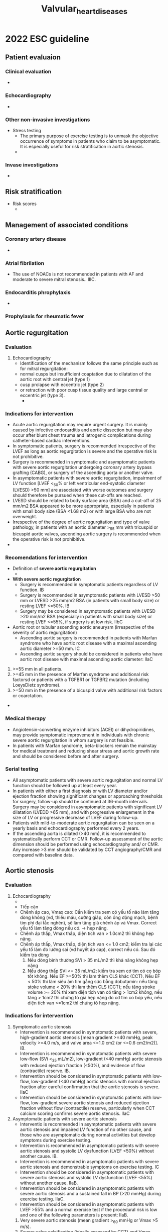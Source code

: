 :PROPERTIES:
:ID:       01ac575e-f912-4407-8751-538e20f22a19
:END:
#+title: Valvular_heart_diseases

* 2022 ESC guideline
** Patient evaluaion
*** Clinical evaluation
    - 
*** Echocardiography
    - 
*** Other non-invasive investigations
    - Stress testing
      + The primary purpose of exercise testing is to unmask the objective occurrence of symptoms in patients who claim to be asymptomatic. It is especially useful for risk stratification in aortic stenosis.
      + 
*** Invase investigations
    - 
** Risk stratification
   - Risk scores
     + 
** Management of associated conditions
*** Coronary artery disease
    - 
*** Atrial fibrilation
    - The use of NOACs is not recommended in patients with AF and moderate to severe mitral stenosis.. IIIC. 
*** Endocarditis phrophylaxis
    - 
*** Prophylaxis for rheumatic fever
** Aortic regurgitation
*** Evaluation
    1. Echocardiography
       - Identification of the mechanism follows the same principle such as for mitral regurgitation:
	 + normal cusps but insufficient coaptation due to dilatation of the aortic root with central jet (type 1)
	 + cusp prolapse with eccentric jet (type 2)
	 + or retraction with poor cusp tissue quality and large central or eccentric jet (type 3).
       - 
*** Indications for intervention
    - Acute aortic regurgitation may require urgent surgery. It is mainly caused by infective endocarditis and aortic dissection but may also occur after blunt chest trauma and iatrogenic complications during catheter-based cardiac interventions.
    - In symptomatic patients, surgery is recommended irrespective of the LVEF as long as aortic regurgitation is severe and the operative risk is not prohibitive.
    - Surgery is recommended in symptomatic and asymptomatic patients with severe aortic regurgitation undergoing coronary artery bypass grafting (CABG), or surgery of the ascending aorta or another valve.
    - In asymptomatic patients with severe aortic regurgitation, impairment of LV function [LVEF <_50% or left ventricular end-systolic diameter (LVESD) >50 mm] are associated with worse outcomes and surgery should therefore be pursued when these cut-offs are reached.
    - LVESD should be related to body surface area (BSA) and a cut-off of 25 mm/m2 BSA appeared to be more appropriate, especially in patients with small body size (BSA <1.68 m2) or with large BSA who are not overweight.
    - Irrespective of the degree of aortic regurgitation and type of valve pathology, in patients with an aortic diameter >_55 mm with tricuspid or bicuspid aortic valves, ascending aortic surgery is recommended when the operative risk is not prohibitive.
    - 
*** Recomendations for intervention
    - Definition of *severe aortic regurgitation*
      + [[./img/Valvular_heart_diseases/Severe_aortic_regurgitation_criteria.JPG]]
    - *With severe aortic regurgitation*
      + Surgery is recommended in symptomatic patients regardless of LV function. IB
      + Surgery is recommended in asymptomatic patients with LVESD >50 mm or LVESD >25 mm/m2 BSA (in patients with small body size) or resting LVEF <=50%. IB
      + Surgery may be considered in asymptomatic patients with LVESD >20 mm/m2 BSA (especially in patients with small body size) or resting LVEF <=55%, if surgery is at low risk. IIbC
    - Aortic root or tubular ascending aortic aneurysm (irrespective of the severity of aortic regurgitation)
      + Ascending aortic surgery is recommended in patients with Marfan syndrome who have aortic root disease with a maximal ascending aortic diameter >=50 mm. IC
      + Ascending aortic surgery should be considered in patients who have aortic root disease with maximal ascending aortic diameter: IIaC
	1) >=55 mm in all patients.
	2) >=45 mm in the presence of Marfan syndrome and additional risk factorsd or patients with a TGFBR1 or TGFBR2 mutation (including LoeysDietz syndrome).
	3) >=50 mm in the presence of a bicuspid valve with additional risk factors or coarctation.
    - 
*** Medical therapy
    - Angiotensin-converting enzyme inhibitors (ACEI) or dihydropiridines, may provide symptomatic improvement in individuals with chronic severe aortic regurgitation in whom surgery is not feasible.
    - In patients with Marfan syndrome, beta-blockers remain the mainstay for medical treatment and reducing shear stress and aortic growth rate and should be considered before and after surgery.
*** Serial testing
    - All asymptomatic patients with severe aortic regurgitation and normal LV function should be followed up at least every year.
    - In patients with either a first diagnosis or with LV diameter and/or ejection fraction showing significant changes or approaching thresholds for surgery, follow-up should be continued at 36-month intervals. Surgery may be considered in asymptomatic patients with significant LV dilatation (LVEDD >65 mm), and with progressive enlargement in the size of LV or progressive decrease of LVEF during follow-up.
    - Patients with mild-to-moderate aortic  regurgitation can be seen on a yearly basis and echocardiography performed every 2 years.
    - If the ascending aorta is dilated (>40 mm), it is recommended to systematically perform CCT or CMR. Follow-up assessment of the aortic dimension should be performed using echocardiography and/ or CMR. Any increase >3 mm should be validated by CCT angiography/CMR and compared with baseline data.
** Aortic stenosis
*** Evaluation
    1. Echocardiography
       - [[./img/Valvular_heart_diseases/Aortic_stenosis_echo.png]]
       - Tiếp cận
	 + Chênh áp cao, Vmax cao: Cần kiểm tra xem có yếu tố nào làm tăng dòng không (vd, thiếu máu, cường giáp, còn ống động mạch, bệnh tim phì đại tắc nghẽn), sẽ làm tăng giả chênh áp và Vmax. Correct yếu tố làm tăng dòng nếu có. -> hẹp nặng.
	 + Chênh áp thấp, Vmax thấp, diện tích van > 1.0cm2 thì không hẹp nặng.
	 + Chênh áp thấp, Vmax thấp, diện tích van <= 1.0 cm2: kiểm tra lại các yếu tố làm đo lường sai (vd huyết áp cap), correct nếu có. Sau đó kiểm tra dòng
	   1) Nếu dòng bình thường SVi > 35 mL/m2 thì khả năng không hẹp nặng
	   2) Nếu dòng thấp SVi <= 35 mL/m2: kiểm tra xem cơ tim có co bóp tốt không. Nếu EF >=50% thì làm thêm CLS khác (CCT). Nếu EF < 50% thì làm siêu âm tim gắng sức bằng dobutamin: nếu tăng stoke volume < 20% thì làm thêm CLS (CCT); nếu tăng stroke volume >= 20% thì xem diện tích van có tăng > 1cm2 không, nếu tăng > 1cm2 thì chứng tỏ giả hẹp nặng do cơ tim co bóp yếu, nếu diện tích van <=1cm2 thì chứng tỏ hẹp nặng. 
*** Indications for intervention
    1. Symptomatic aortic stenosis
       - Intervention is recommended in symptomatic patients with severe, high-gradient aortic stenosis [mean gradient >=40 mmHg, peak velocity >=4.0 m/s, and valve area <=1.0 cm2 (or <=0.6 cm2/m2)]. IB. 
       - Intervention is recommended in symptomatic patients with severe low-flow (SVi <_35 mL/m2), low-gradient (<40 mmHg) aortic stenosis with reduced ejection fraction (<50%), and evidence of flow (contractile) reserve. IB.
       - Intervention should be considered in symptomatic patients with low-flow, low-gradient (<40 mmHg) aortic stenosis with normal ejection fraction after careful confirmation that the aortic stenosis is severe. IIaC
       - Intervention should be considered in symptomatic patients with low-flow, low-gradient severe aortic stenosis and reduced ejection fraction without flow (contractile) reserve, particularly when CCT calcium scoring confirms severe aortic stenosis. IIaC
    2. Asymptomatic patients with severe aortic stenosis
       - Interventio  is recommended in asymptomatic patients with severe aortic stenosis and impaired LV function of no other cause, and those who are asymptomatic during normal activities but develop symptoms during exercise testing.
       - Intervention is recommended in asymptomatic patients with severe aortic stenosis and systolic LV dysfunction (LVEF <50%) without another cause. IB. 
       - Intervention is recommended in asymptomatic patients with severe aortic stenosis and demonstrable symptoms on exercise testing. IC
       - Intervention should be considered in asymptomatic patients with severe aortic stenosis and systolic LV dysfunction (LVEF <55%) without another cause. IIaB.
       - Intervention should be considered in asymptomatic patients with severe aortic stenosis and a sustained fall in BP (>20 mmHg) during exercise testing. IIaC.
       - Intervention should be considered in asymptomatic patients with LVEF >55% and a normal exercise test if the procedural risk is low and one of the following parameters is present: IIaB. 
	 1) Very severe aortic stenosis (mean gradient >_60 mmHg or Vmax >5 m/s).
	 2) Severe valve calcification (ideally assessed by CCT) and Vmax progression >_0.3 m/s/ year.
	 3) Markedly elevated BNP levels (>3x age- and sex-corrected normal range) confirmed by repeated measurements and without other explanation.
*** Medical therapy
    - No medical therapies influence the natural history of aortic stenosis.
    - ACEI are safe in aortic stenosis (provided that BP is monitored carefully) and may have beneficial myocardial effects before the onset of symptoms, and after TAVI and SAVR.
    - Coexisting hypertension should be treated to avoid additional afterload, although medication (particularly vasodilators) should be titrated to avoid symptomatic hypotension.
*** Serial testing
    - Rate of progression of aortic stenosis varies widely.
    - Those with severe aortic stenosis should be followed up every 6 months (at least) to allow earliest symptom detection (using exercise testing if symptoms are doubtful) and any change in echocardiographic parameters (particularly LVEF). Measurement of natriuretic peptides may be considered.
    - Several studies suggest that the prognosis of moderate degenerative aortic stenosis is worse than previously considered251254 (particularly if there is significant valve calcification) and these patients should be reevaluated at least annually. Younger patients with mild aortic stenosis and no significant calcification may be followed up every 2-3 years.
** Mitral regurgitation
*** Carpentier's Classification
    1. Type 1: Normal leaflet motion
       - Caused by annular dilation or leaflet perforation
       - Regurgitation jet directed centrally
    2. Type 2: Excessive leaflet motion
       - Caused by papillary muscle rupture, chordal rupture, or redundant chordae
       - Eccentric jet directed away from the involved leaflet
    3. Type 3: Restricted leaflet motion
       - IIIa: Leaflet motion restricted in both systole and diastole
	 + Caused by rheumatic heart disease commonly
	 + Normal papillary muscles
	 + Jet may be centrally or eccentrically directed
       - IIIb: Leaflet motion restricted in systole
	 + Caused by papillary muscle dysfunction or left ventricular dilation
	 + Abnormal papillary muscles
	 + Jet may be centrally or eccentrically directed
*** Primary mitral regurgitation
**** Evaluation
     - [[./img/Valvular_heart_diseases/Severe_mitral_regurgitation_criteria.jpg]]

**** Indications for intervention
     - Urgent surgery is indicated in patients with acute severe mitral regurgitation. In the case of papillary muscle rupture as the underlying disease, valve replacement is generally required.
     - indications for intervention in *severe primary mitral regurgitation*
       + Surgery is recommended in symptomatic patients who are operable and not high risk. IB.
       + Surgery is recommended in asymptomatic patients with LV dysfunction (LVESD >_40 mm and/or LVEF <_60%). IB
       + Surgery should be considered in asymptomatic patients with preserved LV function (LVESD <40 mm and LVEF >60%) and AF secondary to mitral regurgitation or pulmonary hypertensionc (SPAP at rest >50 mmHg). IIaB.
       + Surgical mitral valve repair should be considered in low-risk asymptomatic patients with LVEF >60%, LVESD <40 mmd and significant LA dilatation (volume index >_60 mL/m2 or diameter >_55 mm) when performed in a Heart Valve Centre and a durable repair is likely. IIaB. 
**** Serial testing
     - Asymptomatic patients with severe mitral regurgitation and LVEF >60% should be followed clinically and by echocardiography every 6 months.
     - In asymptomatic patients with severe PMR and progressive increase of LV size (LVESD approaching 40 mm) or decrease of LVEF on serial studies, surgical mitral valve repair should be discussed.
     - Asymptomatic patients with moderate mitral regurgitation and preserved LV function can be followed on a yearly basis and echocardiography should be performed every 1-2 years.
*** Secondary mitral regurgitation
**** Evaluating
     - Tiêu chuẩn siêu âm chẩn đoán hở van 2 lá nặng thứ phát giống với hở van 2 lá nặng nguyên phát.
     - 
**** Medical therapy
     - If symptoms persist after optimization of conventional heart failure therapy, options for mitral valve intervention should be promptly evaluated before further deterioration of LV systolic function or cardiac remodelling occur. 
**** Indications for intervention
     - Valve surgery/intervention is recommended only in patients with severe SMR who remain symptomatic despite GDMT (including CRT if indicated) and has to be decided by a structured collaborative Heart Team. IB.
** Mitral stenosis
*** Rheumatic mitral stenosis
**** Evaluation
     - Clinically significant mitral stenosis is defined by a mitral valve area (MVA) <_1.5 cm2.
     - Commissural fusion with thickening of the posterior leaflet is the most important mechanism of stenosis. 
**** Indications for intervention in moderate or severe MS (valve area <=1.5 cm2)
     - Bệnh nhân có triệu chứng. IB - C.
     - Bệnh nhân không có triệu chứng. IIaC
       + Nguy cơ huyết khối cao (history of systemic embolism, *dense spontaneous contrast in the LA*, new-onset or paroxysmal AF).
	 + *Spontaneous echo contrast (SEC)* indicates blood stasis in cardiac chambers and major vessels, and is a known precursor of thrombus formation
       + High risk of haemodynamic decompensation (systolic pulmonary pressure >50mmHg at rest, need for major NCS, desire for pregnancy).
**** Medical therapy
     - In patients in sinus rhythm, OAC is recommended when there has been a history of systemic embolism or a thrombus is present in the LA and should also be considered when TOE shows dense spontaneous echocardiographic contrast or an enlarged LA (M-mode diameter >50 mm or LA volume >60 mL/m2)
**** Serial testing
     - Asymptomatic patients with clinically significant mitral stenosis should be followed up yearly by clinical and echocardiographic examinations; and at longer intervals (2-3 years) in case of moderate stenosis.
     - Follow-up of patients after successful PMC is similar to that of asymptomatic patients and should be more frequent if asymptomatic restenosis occurs. 
*** Degenerative mitral stenosis with mitral annular calcification
**** Evaluation
     - Siêu âm khó đánh giá hơn so với hẹp van 2 lá do thấp.
     - 
